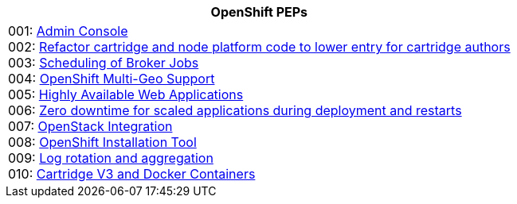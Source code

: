 [cols="1",options="header"]
|===
|OpenShift PEPs

a|001: link:openshift-pep-001-admin-console.html[Admin Console] +
002: link:openshift-pep-002-cartridge-v2.html[Refactor cartridge and node platform code to lower entry for cartridge authors] +
003: link:openshift-pep-003-scheduling-work.html[Scheduling of Broker Jobs] +
004: link:openshift-pep-004-multigeo.html[OpenShift Multi-Geo Support] +
005: link:openshift-pep-005-available-web.html[Highly Available Web Applications] +
006: link:openshift-pep-006-deploy.html[Zero downtime for scaled applications during deployment and restarts] +
007: link:openshift-pep-007-openstack.html[OpenStack Integration] +
008: link:openshift-pep-008-install.html[OpenShift Installation Tool] +
009: link:openshift-pep-009-logging.html[Log rotation and aggregation] +
010: link:openshift-pep-010-docker-cartridges.html[Cartridge V3 and Docker Containers]

|===